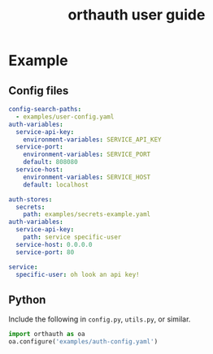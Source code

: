 #+TITLE: orthauth user guide

* Example
** Config files
#+NAME: auth-config
#+begin_src yaml :tangle examples/auth-config.yaml
config-search-paths:
  - examples/user-config.yaml
auth-variables:
  service-api-key:
    environment-variables: SERVICE_API_KEY
  service-port:
    environment-variables: SERVICE_PORT
    default: 808080
  service-host:
    environment-variables: SERVICE_HOST
    default: localhost
#+end_src
#+NAME: user-config
#+begin_src yaml :tangle examples/user-config.yaml
auth-stores:
  secrets:
    path: examples/secrets-example.yaml
auth-variables:
  service-api-key:
    path: service specific-user
  service-host: 0.0.0.0
  service-port: 80
#+end_src
#+begin_src yaml :tangle examples/secrets.yaml
service:
  specific-user: oh look an api key!
#+end_src
** Python
Include the following in =config.py=, =utils.py=, or similar.
#+begin_src python :tangle
import orthauth as oa
oa.configure('examples/auth-config.yaml')
#+end_src
